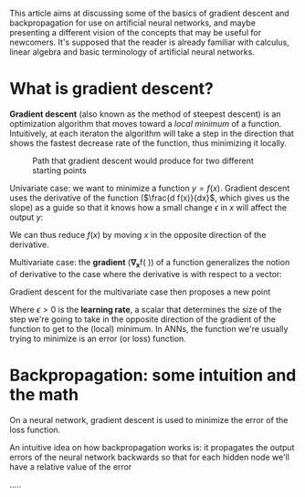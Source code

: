 #+LATEX_HEADER: \usepackage{bm}

This article aims at discussing some of the basics of gradient descent and backpropagation for
use on artificial neural networks, and maybe presenting a different vision of the concepts that
may be useful for newcomers. It's supposed that the reader is already familiar with calculus,
linear algebra and basic terminology of artificial neural networks.

* What is gradient descent?
*Gradient descent* (also known as the method of steepest descent) is an optimization algorithm
that moves toward a /local minimum/ of a function. Intuitively, at each iteraton the algorithm
will take a step in the direction that shows the fastest decrease rate of the function, thus
minimizing it locally.

#+CAPTION: Path that gradient descent would produce for two different starting points
[[./images/gradient_descent.png]]

Univariate case: we want to minimize a function $y = f(x)$. Gradient descent uses the derivative
of the function ($\frac{d f(x)}{dx}$, which gives us the slope) as a guide so that it knows how
a small change $\epsilon$ in $x$ will affect the output $y$:
\begin{align}
f(x + \epsilon) \approx f(x) + \epsilon f'(x)
\end{align}

We can thus reduce $f(x)$ by moving $x$ in the opposite direction of the derivative.

Multivariate case: the *gradient* (\bm{\nabla}_{\bm{x}}f\left( \bm{x\right})) of a function
generalizes the notion of derivative to the case where the derivative is with respect to a
vector:
\begin{align}
\bm{x} = [x_1, ..., x_n] \\
f:\mathbb{R} ^{n}\rightarrow \mathbb{R} \\
\bm{\nabla}_{\bm{x}}f\left( \bm{x\right}) =\left[ \begin{matrix} \dfrac {\partial f\left( \bm{x\right}) } {\partial x_{1}}\\ \vdots \\ \dfrac {\partial f\left( \bm{x\right}) } {\partial x_{n}}\end{matrix} \right]
\end{align}

Gradient descent for the multivariate case then proposes a new point
\begin{align}
\bm{x}' = \bm x - \epsilon \bm{\nabla_x}f(\bm{x})
\end{align}

Where $\epsilon > 0$ is the *learning rate*, a scalar that determines the size of the step we're
going to take in the opposite direction of the gradient of the function to get to the (local)
minimum. In ANNs, the function we're usually trying to minimize is an error (or loss) function.
* Backpropagation: some intuition and the math
On a neural network, gradient descent is used to minimize the error of the loss function.

An intuitive idea on how backpropagation works is: it propagates the output errors of the neural
network backwards so that for each hidden node we'll have a relative value of the error



.....


\begin{align}
\text{error term} = \delta = (y - \hat y) f'(h) \\
\Delta_{w_i} = \eta \delta x_i = - \eta \dfrac{\partial E}{\partial w_i}
\end{align}
